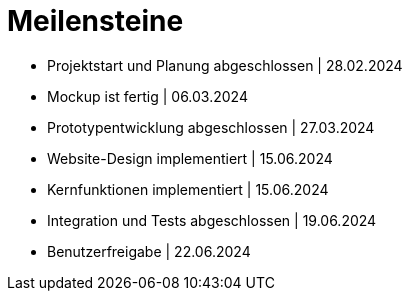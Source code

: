 = Meilensteine

- Projektstart und Planung abgeschlossen    |   28.02.2024
- Mockup ist fertig |   06.03.2024
- Prototypentwicklung abgeschlossen |   27.03.2024
- Website-Design implementiert  |   15.06.2024
- Kernfunktionen implementiert  |   15.06.2024
- Integration und Tests abgeschlossen   |   19.06.2024
- Benutzerfreigabe  |   22.06.2024
